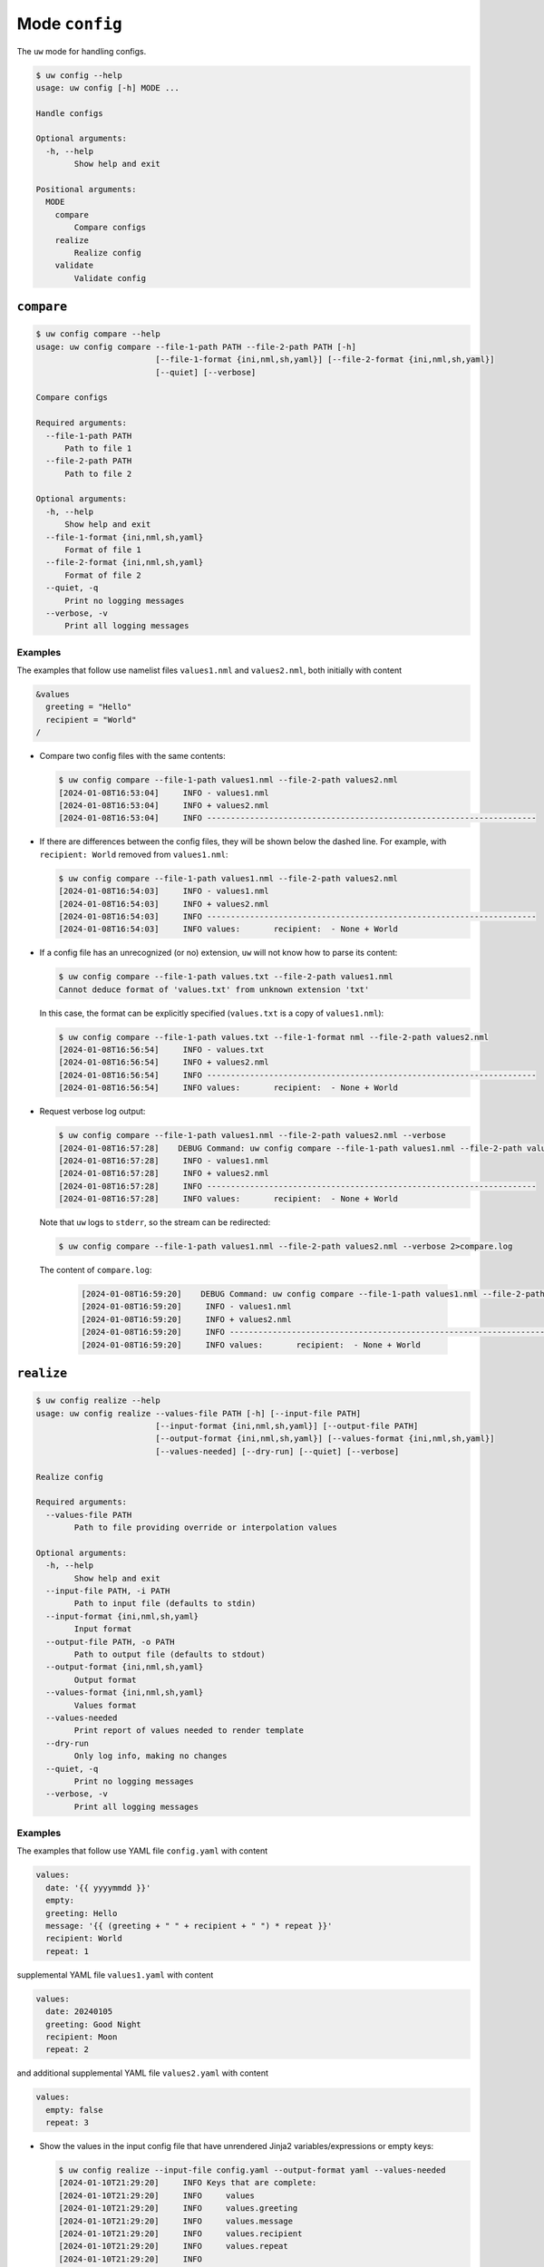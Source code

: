 Mode ``config``
===============

The ``uw`` mode for handling configs.

.. code-block:: text

   $ uw config --help
   usage: uw config [-h] MODE ...

   Handle configs

   Optional arguments:
     -h, --help
           Show help and exit

   Positional arguments:
     MODE
       compare
           Compare configs
       realize
           Realize config
       validate
           Validate config

.. _cli_config_compare_examples:

``compare``
-----------

.. code-block:: text

   $ uw config compare --help
   usage: uw config compare --file-1-path PATH --file-2-path PATH [-h]
                            [--file-1-format {ini,nml,sh,yaml}] [--file-2-format {ini,nml,sh,yaml}]
                            [--quiet] [--verbose]

   Compare configs

   Required arguments:
     --file-1-path PATH
         Path to file 1
     --file-2-path PATH
         Path to file 2

   Optional arguments:
     -h, --help
         Show help and exit
     --file-1-format {ini,nml,sh,yaml}
         Format of file 1
     --file-2-format {ini,nml,sh,yaml}
         Format of file 2
     --quiet, -q
         Print no logging messages
     --verbose, -v
         Print all logging messages

Examples
^^^^^^^^

The examples that follow use namelist files ``values1.nml`` and ``values2.nml``, both initially with content

.. code-block:: fortran

   &values
     greeting = "Hello"
     recipient = "World"
   /

* Compare two config files with the same contents:

  .. code-block:: text

     $ uw config compare --file-1-path values1.nml --file-2-path values2.nml
     [2024-01-08T16:53:04]     INFO - values1.nml
     [2024-01-08T16:53:04]     INFO + values2.nml
     [2024-01-08T16:53:04]     INFO ---------------------------------------------------------------------

* If there are differences between the config files, they will be shown below the dashed line. For example, with ``recipient: World`` removed from ``values1.nml``:

  .. code-block:: text

     $ uw config compare --file-1-path values1.nml --file-2-path values2.nml
     [2024-01-08T16:54:03]     INFO - values1.nml
     [2024-01-08T16:54:03]     INFO + values2.nml
     [2024-01-08T16:54:03]     INFO ---------------------------------------------------------------------
     [2024-01-08T16:54:03]     INFO values:       recipient:  - None + World

* If a config file has an unrecognized (or no) extension, ``uw`` will not know how to parse its content:

  .. code-block:: text

     $ uw config compare --file-1-path values.txt --file-2-path values1.nml
     Cannot deduce format of 'values.txt' from unknown extension 'txt'

  In this case, the format can be explicitly specified (``values.txt`` is a copy of ``values1.nml``):

  .. code-block:: text

     $ uw config compare --file-1-path values.txt --file-1-format nml --file-2-path values2.nml
     [2024-01-08T16:56:54]     INFO - values.txt
     [2024-01-08T16:56:54]     INFO + values2.nml
     [2024-01-08T16:56:54]     INFO ---------------------------------------------------------------------
     [2024-01-08T16:56:54]     INFO values:       recipient:  - None + World

* Request verbose log output:

  .. code-block:: text

     $ uw config compare --file-1-path values1.nml --file-2-path values2.nml --verbose
     [2024-01-08T16:57:28]    DEBUG Command: uw config compare --file-1-path values1.nml --file-2-path values2.nml --verbose
     [2024-01-08T16:57:28]     INFO - values1.nml
     [2024-01-08T16:57:28]     INFO + values2.nml
     [2024-01-08T16:57:28]     INFO ---------------------------------------------------------------------
     [2024-01-08T16:57:28]     INFO values:       recipient:  - None + World

  Note that ``uw`` logs to ``stderr``, so the stream can be redirected:

  .. code-block:: text

     $ uw config compare --file-1-path values1.nml --file-2-path values2.nml --verbose 2>compare.log

  The content of ``compare.log``:

   .. code-block:: text

      [2024-01-08T16:59:20]    DEBUG Command: uw config compare --file-1-path values1.nml --file-2-path values2.nml --verbose
      [2024-01-08T16:59:20]     INFO - values1.nml
      [2024-01-08T16:59:20]     INFO + values2.nml
      [2024-01-08T16:59:20]     INFO ---------------------------------------------------------------------
      [2024-01-08T16:59:20]     INFO values:       recipient:  - None + World

.. _cli_config_realize_examples:

``realize``
-----------

.. code-block:: text

  $ uw config realize --help
  usage: uw config realize --values-file PATH [-h] [--input-file PATH]
                           [--input-format {ini,nml,sh,yaml}] [--output-file PATH]
                           [--output-format {ini,nml,sh,yaml}] [--values-format {ini,nml,sh,yaml}]
                           [--values-needed] [--dry-run] [--quiet] [--verbose]

  Realize config

  Required arguments:
    --values-file PATH
          Path to file providing override or interpolation values

  Optional arguments:
    -h, --help
          Show help and exit
    --input-file PATH, -i PATH
          Path to input file (defaults to stdin)
    --input-format {ini,nml,sh,yaml}
          Input format
    --output-file PATH, -o PATH
          Path to output file (defaults to stdout)
    --output-format {ini,nml,sh,yaml}
          Output format
    --values-format {ini,nml,sh,yaml}
          Values format
    --values-needed
          Print report of values needed to render template
    --dry-run
          Only log info, making no changes
    --quiet, -q
          Print no logging messages
    --verbose, -v
          Print all logging messages

Examples
^^^^^^^^

The examples that follow use YAML file ``config.yaml`` with content

.. code-block:: yaml

   values:
     date: '{{ yyyymmdd }}'
     empty:
     greeting: Hello
     message: '{{ (greeting + " " + recipient + " ") * repeat }}'
     recipient: World
     repeat: 1

supplemental YAML file ``values1.yaml`` with content

.. code-block:: yaml

   values:
     date: 20240105
     greeting: Good Night
     recipient: Moon
     repeat: 2

and additional supplemental YAML file ``values2.yaml`` with content

.. code-block:: yaml

   values:
     empty: false
     repeat: 3

* Show the values in the input config file that have unrendered Jinja2 variables/expressions or empty keys:

  .. code-block:: text

     $ uw config realize --input-file config.yaml --output-format yaml --values-needed
     [2024-01-10T21:29:20]     INFO Keys that are complete:
     [2024-01-10T21:29:20]     INFO     values
     [2024-01-10T21:29:20]     INFO     values.greeting
     [2024-01-10T21:29:20]     INFO     values.message
     [2024-01-10T21:29:20]     INFO     values.recipient
     [2024-01-10T21:29:20]     INFO     values.repeat
     [2024-01-10T21:29:20]     INFO
     [2024-01-10T21:29:20]     INFO Keys with unrendered Jinja2 variables/expressions:
     [2024-01-10T21:29:20]     INFO     values.date: {{ yyyymmdd }}
     [2024-01-10T21:29:20]     INFO
     [2024-01-10T21:29:20]     INFO Keys that are set to empty:
     [2024-01-10T21:29:20]     INFO     values.empty

* To realize the config to ``stdout``, a target output format must be explicitly specified:

  .. code-block:: text

     $ uw config realize --input-file config.yaml --output-format yaml
     values:
       date: '{{ yyyymmdd }}'
       empty: null
       greeting: Hello
       message: Hello World
       recipient: World
       repeat: 1

  Shell redirection via ``|``, ``>``, et al may also be used to stream output to a file, another process, etc.

* Values in the primary input file can be overridden via one or more supplemental files specified as positional arguments, each overriding the last; or by environment variables, which have the highest precedence.

  .. code-block:: text

     $ recipient=Sun uw config realize --input-file config.yaml --output-format yaml values1.yaml values2.yaml
     values:
       date: 20240105
       empty: false
       greeting: Good Night
       message: Good Night Sun Good Night Sun Good Night Sun
       recipient: Moon
       repeat: 3

* Realize the config to a file via command-line argument:

  .. code-block:: text

     $ uw config realize --input-file config.yaml --output-file realized.yaml values1.yaml

  The content of ``realized.yaml``:

  .. code-block:: yaml

     values:
       date: 20240105
       empty: null
       greeting: Good Night
       message: Good Night Moon Good Night Moon
       recipient: Moon
       repeat: 2

* With the ``--dry-run`` flag specified, nothing is written to ``stdout`` (or to a file if ``--output-file`` is specified), but a report of what would have been written is logged to ``stderr``:

  .. code-block:: text

     $ uw config realize --input-file config.yaml --output-file realized.yaml --dry-run values1.yaml
     [2024-01-10T21:38:32]     INFO values:
     [2024-01-10T21:38:32]     INFO   date: 20240105
     [2024-01-10T21:38:32]     INFO   empty: null
     [2024-01-10T21:38:32]     INFO   greeting: Good Night
     [2024-01-10T21:38:32]     INFO   message: Good Night Moon Good Night Moon
     [2024-01-10T21:38:32]     INFO   recipient: Moon
     [2024-01-10T21:38:32]     INFO   repeat: 2

* If an input file is read alone from ``stdin``, ``uw`` will not know how to parse its content:

  .. code-block:: text

     $ cat config.yaml | uw config realize --output-file realized.yaml values1.yaml
     Specify --input-format when --input-file is not specified

* Read the config from ``stdin`` and realize to ``stdout``:

  .. code-block:: text

     $ cat config.yaml | uw config realize --input-format yaml --output-format yaml values1.yaml
     values:
       date: 20240105
       empty: null
       greeting: Good Night
       message: Good Night Moon Good Night Moon
       recipient: Moon
       repeat: 2

* If the config file has an unrecognized (or no) extension, ``uw`` will not know how to parse its content:

  .. code-block:: text

     $ uw config realize --input-file config.txt --output-format yaml values1.yaml
     Cannot deduce format of 'config.txt' from unknown extension 'txt'

  In this case, the format can be explicitly specified  (``config.txt`` is a copy of ``config.yaml``):

  .. code-block:: text

     $ uw config realize --input-file config.txt --input-format yaml --output-format yaml values1.yaml
     values:
       date: 20240105
       empty: null
       greeting: Good Night
       message: Good Night Moon Good Night Moon
       recipient: Moon
       repeat: 2

* Request verbose log output:

  .. code-block:: text

     $ uw config realize --input-file config.yaml --output-format yaml --verbose values1.yaml
     [2024-01-10T21:42:17]    DEBUG Command: uw config realize --input-file config.yaml --output-format yaml --verbose values1.yaml
     [2024-01-10T21:42:17]    DEBUG Before update, config has depth 2
     [2024-01-10T21:42:17]    DEBUG Supplemental config has depth 2
     [2024-01-10T21:42:17]    DEBUG After update, config has depth 2
     [2024-01-10T21:42:17]    DEBUG Dereferencing, initial value: {'values': {'date': 20240105, 'empty': None, 'greeting': 'Good Night', 'message': '{{ (greeting + " " + recipient + " ") * repeat }}', 'recipient': 'Moon', 'repeat': 2}}
     [2024-01-10T21:42:17]    DEBUG Rendering: {'values': {'date': 20240105, 'empty': None, 'greeting': 'Good Night', 'message': '{{ (greeting + " " + recipient + " ") * repeat }}', 'recipient': 'Moon', 'repeat': 2}}
     [2024-01-10T21:42:17]    DEBUG Rendering: {'date': 20240105, 'empty': None, 'greeting': 'Good Night', 'message': '{{ (greeting + " " + recipient + " ") * repeat }}', 'recipient': 'Moon', 'repeat': 2}
     [2024-01-10T21:42:17]    DEBUG Rendering: 20240105
     [2024-01-10T21:42:17]    DEBUG Rendered: 20240105
     [2024-01-10T21:42:17]    DEBUG Rendering: None
     [2024-01-10T21:42:17]    DEBUG Rendered: None
     [2024-01-10T21:42:17]    DEBUG Rendering: Good Night
     [2024-01-10T21:42:17]    DEBUG Rendering: {{ (greeting + " " + recipient + " ") * repeat }}
     [2024-01-10T21:42:17]    DEBUG Rendering: Moon
     [2024-01-10T21:42:17]    DEBUG Rendering: 2
     [2024-01-10T21:42:17]    DEBUG Rendered: 2
     [2024-01-10T21:42:17]    DEBUG Dereferencing, current value: {'values': {'date': 20240105, 'empty': None, 'greeting': 'Good Night', 'message': '{{ (greeting + " " + recipient + " ") * repeat }}', 'recipient': 'Moon', 'repeat': 2}}
     [2024-01-10T21:42:17]    DEBUG Rendering: {'values': {'date': 20240105, 'empty': None, 'greeting': 'Good Night', 'message': 'Good Night Moon Good Night Moon', 'recipient': 'Moon', 'repeat': 2}}
     [2024-01-10T21:42:17]    DEBUG Rendering: {'date': 20240105, 'empty': None, 'greeting': 'Good Night', 'message': 'Good Night Moon Good Night Moon', 'recipient': 'Moon', 'repeat': 2}
     [2024-01-10T21:42:17]    DEBUG Rendering: 20240105
     [2024-01-10T21:42:17]    DEBUG Rendered: 20240105
     [2024-01-10T21:42:17]    DEBUG Rendering: None
     [2024-01-10T21:42:17]    DEBUG Rendered: None
     [2024-01-10T21:42:17]    DEBUG Rendering: Good Night
     [2024-01-10T21:42:17]    DEBUG Rendering: Good Night Moon Good Night Moon
     [2024-01-10T21:42:17]    DEBUG Rendering: Moon
     [2024-01-10T21:42:17]    DEBUG Rendering: 2
     [2024-01-10T21:42:17]    DEBUG Rendered: 2
     [2024-01-10T21:42:17]    DEBUG Dereferencing, final value: {'values': {'date': 20240105, 'empty': None, 'greeting': 'Good Night', 'message': 'Good Night Moon Good Night Moon', 'recipient': 'Moon', 'repeat': 2}}
     values:
       date: 20240105
       empty: null
       greeting: Good Night
       message: Good Night Moon Good Night Moon
       recipient: Moon
       repeat: 2

  Note that ``uw`` logs to ``stderr`` and writes non-log output to ``stdout``, so the streams can be redirected separately:

  .. code-block:: text

     $ uw config realize --input-file config.yaml --output-format yaml --verbose values1.yaml >realized.yaml 2>realized.log

  The content of ``realized.yaml``:

  .. code-block:: yaml

     values:
       date: 20240105
       empty: null
       greeting: Good Night
       message: Good Night Moon Good Night Moon
       recipient: Moon
       repeat: 2

  The content of ``realized.log``:

  .. code-block:: text

     [2024-01-10T21:43:58]    DEBUG Command: uw config realize --input-file config.yaml --output-format yaml --verbose values1.yaml
     [2024-01-10T21:43:58]    DEBUG Before update, config has depth 2
     [2024-01-10T21:43:58]    DEBUG Supplemental config has depth 2
     ...
     [2024-01-10T21:43:58]    DEBUG Rendering: 2
     [2024-01-10T21:43:58]    DEBUG Rendered: 2
     [2024-01-10T21:43:58]    DEBUG Dereferencing, final value: {'values': {'date': 20240105, 'empty': None, 'greeting': 'Good Night', 'message': 'Good Night Moon Good Night Moon', 'recipient': 'Moon', 'repeat': 2}}

* Note that ``uw`` does not allow invalid conversions. For example, when attempting to generate an ``sh`` config from a depth-2 ``yaml``:

  .. code-block:: text

     $ uw config realize --input-file config.yaml --output-format sh
     [2024-01-10T21:46:00]    ERROR Cannot realize depth-2 config to type-'sh' config
     Cannot realize depth-2 config to type-'sh' config

  Note that ``ini`` and ``nml`` configs are, by definition, depth-2 configs, while ``sh`` configs are depth-1 and ``yaml`` configs have arbitrary depth.

.. _cli_config_validate_examples:

``validate``
------------

.. code-block:: text

   $ uw config validate --help
   usage: uw config validate --schema-file PATH [-h] [--input-file PATH] [--quiet] [--verbose]

   Validate config

   Required arguments:
     --schema-file PATH
         Path to schema file to use for validation

   Optional arguments:
     -h, --help
         Show help and exit
     --input-file PATH, -i PATH
         Path to input file (defaults to stdin)
     --quiet, -q
         Print no logging messages
     --verbose, -v
         Print all logging messages

Examples
^^^^^^^^

The examples that follow use :json-schema:`JSON Schema<understanding-json-schema/reference>` file ``schema.jsonschema`` with content

.. code-block:: json

   {
     "$schema": "http://json-schema.org/draft-07/schema#",
     "type": "object",
     "properties": {
       "values": {
         "type": "object",
         "properties": {
           "greeting": {
             "type": "string"
           },
           "recipient": {
             "type": "string"
           }
         },
         "required": ["greeting", "recipient"],
         "additionalProperties": false
       }
     },
     "required": ["values"],
     "additionalProperties": false
   }

and YAML file ``values.yaml`` with content

.. code-block:: yaml

   values:
     greeting: Hello
     recipient: World

* Validate a YAML config against a given JSON schema:

  .. code-block:: text

     $ uw config validate --schema-file schema.jsonschema --input-file values.yaml
     [2024-01-03T17:23:07]     INFO 0 UW schema-validation errors found

  Shell redirection via ``|``, ``>``, et al may also be used to stream output to a file, another process, etc.

* Read the config from ``stdin`` and print validation results to ``stdout``:

  .. code-block:: text

     $ cat values.yaml | uw config validate --schema-file schema.jsonschema
     [2024-01-03T17:26:29]     INFO 0 UW schema-validation errors found

* However, reading the schema from ``stdin`` is **not** supported:

  .. code-block:: text

     $ cat schema.jsonschema | uw config validate --input-file values.yaml
     uw config validate: error: the following arguments are required: --schema-file

* If a config fails validation, differences from the schema will be displayed. For example, with ``recipient: World`` removed from ``values.yaml``:

  .. code-block:: text

     $ uw config validate --schema-file schema.jsonschema --input-file values.yaml
     [2024-01-03T17:31:19]    ERROR 1 UW schema-validation error found
     [2024-01-03T17:31:19]    ERROR 'recipient' is a required property
     [2024-01-03T17:31:19]    ERROR
     [2024-01-03T17:31:19]    ERROR Failed validating 'required' in schema['properties']['values']:
     [2024-01-03T17:31:19]    ERROR     {'additionalProperties': False,
     [2024-01-03T17:31:19]    ERROR      'properties': {'greeting': {'type': 'string'},
     [2024-01-03T17:31:19]    ERROR                     'recipient': {'type': 'string'}},
     [2024-01-03T17:31:19]    ERROR      'required': ['greeting', 'recipient'],
     [2024-01-03T17:31:19]    ERROR      'type': 'object'}
     [2024-01-03T17:31:19]    ERROR
     [2024-01-03T17:31:19]    ERROR On instance['values']:
     [2024-01-03T17:31:19]    ERROR     {'greeting': 'Hello'}

* Request verbose log output:

  .. code-block:: text

     $ uw config validate --schema-file schema.jsonschema --input-file values.yaml --verbose
     [2024-01-03T17:29:46]    DEBUG Command: uw config validate --schema-file schema.jsonschema --input-file values.yaml --verbose
     [2024-01-03T17:29:46]    DEBUG Dereferencing, initial value: {'values': {'greeting': 'Hello', 'recipient': 'World'}}
     [2024-01-03T17:29:46]    DEBUG Rendering: {'values': {'greeting': 'Hello', 'recipient': 'World'}}
     [2024-01-03T17:29:46]    DEBUG Rendering: {'greeting': 'Hello', 'recipient': 'World'}
     [2024-01-03T17:29:46]    DEBUG Rendering: Hello
     [2024-01-03T17:29:46]    DEBUG Rendering: World
     [2024-01-03T17:29:46]    DEBUG Dereferencing, final value: {'values': {'greeting': 'Hello', 'recipient': 'World'}}
     [2024-01-03T17:29:46]     INFO 0 UW schema-validation errors found

  Note that ``uw`` logs to ``stderr``, so the stream can be redirected:

  .. code-block:: text

     $ uw config validate --schema-file schema.jsonschema --input-file values.yaml --verbose 2>validate.log

  The content of ``validate.log``:

  .. code-block:: text

     [2024-01-03T17:30:49]    DEBUG Command: uw config validate --schema-file schema.jsonschema --input-file values.yaml --verbose
     [2024-01-03T17:30:49]    DEBUG Dereferencing, initial value: {'values': {'greeting': 'Hello', 'recipient': 'World'}}
     [2024-01-03T17:30:49]    DEBUG Rendering: {'values': {'greeting': 'Hello', 'recipient': 'World'}}
     [2024-01-03T17:30:49]    DEBUG Rendering: {'greeting': 'Hello', 'recipient': 'World'}
     [2024-01-03T17:30:49]    DEBUG Rendering: Hello
     [2024-01-03T17:30:49]    DEBUG Rendering: World
     [2024-01-03T17:30:49]    DEBUG Dereferencing, final value: {'values': {'greeting': 'Hello', 'recipient': 'World'}}
     [2024-01-03T17:30:49]     INFO 0 UW schema-validation errors found
